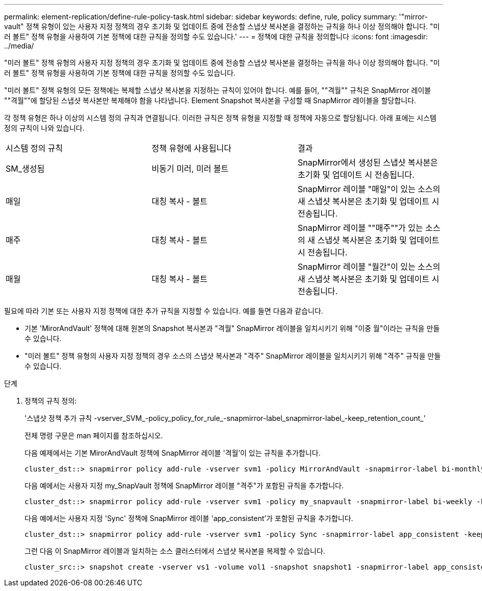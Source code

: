 ---
permalink: element-replication/define-rule-policy-task.html 
sidebar: sidebar 
keywords: define, rule, policy 
summary: '"mirror-vault" 정책 유형이 있는 사용자 지정 정책의 경우 초기화 및 업데이트 중에 전송할 스냅샷 복사본을 결정하는 규칙을 하나 이상 정의해야 합니다. "미러 볼트" 정책 유형을 사용하여 기본 정책에 대한 규칙을 정의할 수도 있습니다.' 
---
= 정책에 대한 규칙을 정의합니다
:icons: font
:imagesdir: ../media/


[role="lead"]
"미러 볼트" 정책 유형의 사용자 지정 정책의 경우 초기화 및 업데이트 중에 전송할 스냅샷 복사본을 결정하는 규칙을 하나 이상 정의해야 합니다. "미러 볼트" 정책 유형을 사용하여 기본 정책에 대한 규칙을 정의할 수도 있습니다.

"미러 볼트" 정책 유형의 모든 정책에는 복제할 스냅샷 복사본을 지정하는 규칙이 있어야 합니다. 예를 들어, ""격월"" 규칙은 SnapMirror 레이블 ""격월""에 할당된 스냅샷 복사본만 복제해야 함을 나타냅니다. Element Snapshot 복사본을 구성할 때 SnapMirror 레이블을 할당합니다.

각 정책 유형은 하나 이상의 시스템 정의 규칙과 연결됩니다. 이러한 규칙은 정책 유형을 지정할 때 정책에 자동으로 할당됩니다. 아래 표에는 시스템 정의 규칙이 나와 있습니다.

|===


| 시스템 정의 규칙 | 정책 유형에 사용됩니다 | 결과 


 a| 
SM_생성됨
 a| 
비동기 미러, 미러 볼트
 a| 
SnapMirror에서 생성된 스냅샷 복사본은 초기화 및 업데이트 시 전송됩니다.



 a| 
매일
 a| 
대칭 복사 - 볼트
 a| 
SnapMirror 레이블 "매일"이 있는 소스의 새 스냅샷 복사본은 초기화 및 업데이트 시 전송됩니다.



 a| 
매주
 a| 
대칭 복사 - 볼트
 a| 
SnapMirror 레이블 ""매주""가 있는 소스의 새 스냅샷 복사본은 초기화 및 업데이트 시 전송됩니다.



 a| 
매월
 a| 
대칭 복사 - 볼트
 a| 
SnapMirror 레이블 "월간"이 있는 소스의 새 스냅샷 복사본은 초기화 및 업데이트 시 전송됩니다.

|===
필요에 따라 기본 또는 사용자 지정 정책에 대한 추가 규칙을 지정할 수 있습니다. 예를 들면 다음과 같습니다.

* 기본 'MirorAndVault' 정책에 대해 원본의 Snapshot 복사본과 "격월" SnapMirror 레이블을 일치시키기 위해 "이중 월"이라는 규칙을 만들 수 있습니다.
* "미러 볼트" 정책 유형의 사용자 지정 정책의 경우 소스의 스냅샷 복사본과 "격주" SnapMirror 레이블을 일치시키기 위해 "격주" 규칙을 만들 수 있습니다.


.단계
. 정책의 규칙 정의:
+
'스냅샷 정책 추가 규칙 -vserver_SVM_-policy_policy_for_rule_-snapmirror-label_snapmirror-label_-keep_retention_count_'

+
전체 명령 구문은 man 페이지를 참조하십시오.

+
다음 예제에서는 기본 MirorAndVault 정책에 SnapMirror 레이블 '격월'이 있는 규칙을 추가합니다.

+
[listing]
----
cluster_dst::> snapmirror policy add-rule -vserver svm1 -policy MirrorAndVault -snapmirror-label bi-monthly -keep 6
----
+
다음 예에서는 사용자 지정 my_SnapVault 정책에 SnapMirror 레이블 "격주"가 포함된 규칙을 추가합니다.

+
[listing]
----
cluster_dst::> snapmirror policy add-rule -vserver svm1 -policy my_snapvault -snapmirror-label bi-weekly -keep 26
----
+
다음 예에서는 사용자 지정 'Sync' 정책에 SnapMirror 레이블 'app_consistent'가 포함된 규칙을 추가합니다.

+
[listing]
----
cluster_dst::> snapmirror policy add-rule -vserver svm1 -policy Sync -snapmirror-label app_consistent -keep 1
----
+
그런 다음 이 SnapMirror 레이블과 일치하는 소스 클러스터에서 스냅샷 복사본을 복제할 수 있습니다.

+
[listing]
----
cluster_src::> snapshot create -vserver vs1 -volume vol1 -snapshot snapshot1 -snapmirror-label app_consistent
----

